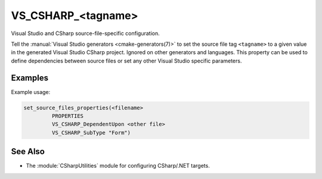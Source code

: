 VS_CSHARP_<tagname>
-------------------

.. versionadded:: 3.8

Visual Studio and CSharp source-file-specific configuration.

Tell the :manual:`Visual Studio generators <cmake-generators(7)>`
to set the source file tag ``<tagname>``
to a given value in the generated Visual Studio CSharp
project. Ignored on other generators and languages. This property
can be used to define dependencies between source files or set any
other Visual Studio specific parameters.

Examples
^^^^^^^^

Example usage:

.. code-block:: cmake

  set_source_files_properties(<filename>
           PROPERTIES
           VS_CSHARP_DependentUpon <other file>
           VS_CSHARP_SubType "Form")

See Also
^^^^^^^^

* The :module:`CSharpUtilities` module for configuring CSharp/.NET targets.
